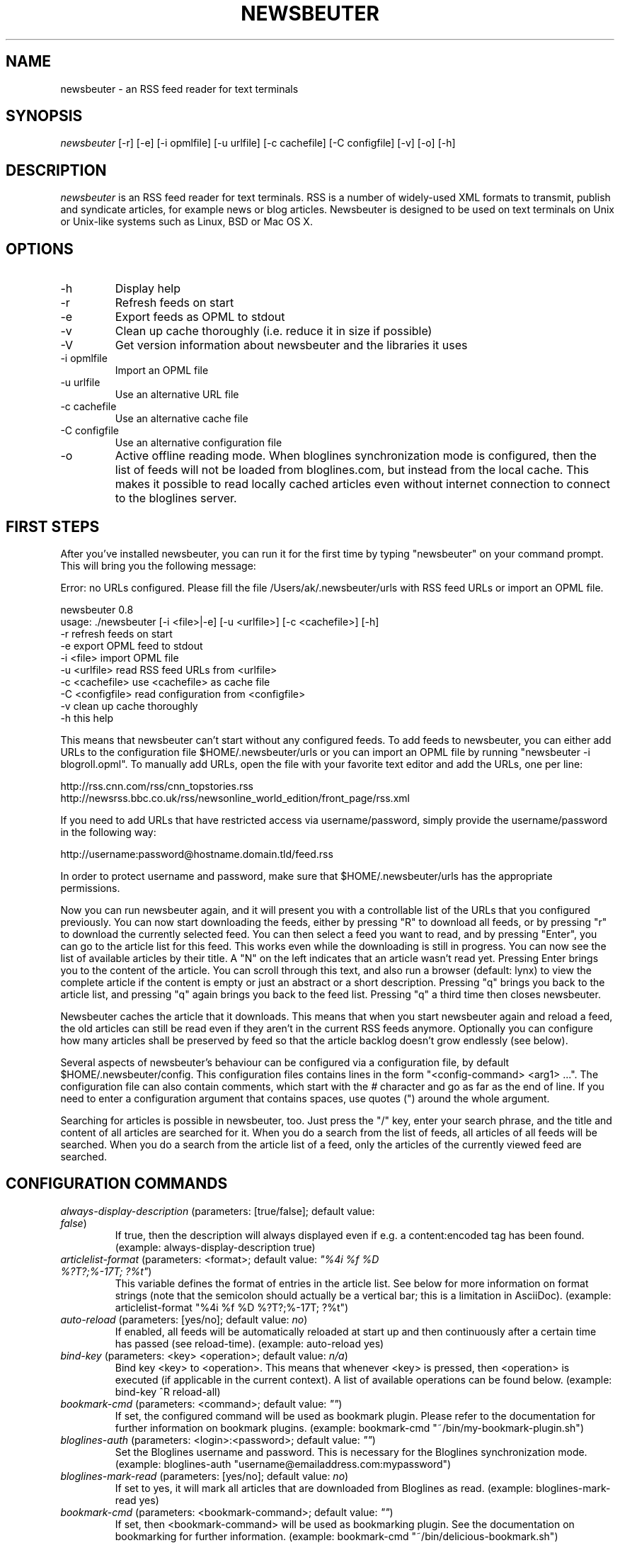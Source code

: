 .\"Generated by db2man.xsl. Don't modify this, modify the source.
.de Sh \" Subsection
.br
.if t .Sp
.ne 5
.PP
\fB\\$1\fR
.PP
..
.de Sp \" Vertical space (when we can't use .PP)
.if t .sp .5v
.if n .sp
..
.de Ip \" List item
.br
.ie \\n(.$>=3 .ne \\$3
.el .ne 3
.IP "\\$1" \\$2
..
.TH "NEWSBEUTER" 1 "" "" ""
.SH NAME
newsbeuter \- an RSS feed reader for text terminals
.SH "SYNOPSIS"


\fInewsbeuter\fR [\-r] [\-e] [\-i opmlfile] [\-u urlfile] [\-c cachefile] [\-C configfile] [\-v] [\-o] [\-h]

.SH "DESCRIPTION"


\fInewsbeuter\fR is an RSS feed reader for text terminals\&. RSS is a number of widely\-used XML formats to transmit, publish and syndicate articles, for example news or blog articles\&. Newsbeuter is designed to be used on text terminals on Unix or Unix\-like systems such as Linux, BSD or Mac OS X\&.

.SH "OPTIONS"

.TP
\-h
Display help

.TP
\-r
Refresh feeds on start

.TP
\-e
Export feeds as OPML to stdout

.TP
\-v
Clean up cache thoroughly (i\&.e\&. reduce it in size if possible)

.TP
\-V
Get version information about newsbeuter and the libraries it uses

.TP
\-i opmlfile
Import an OPML file

.TP
\-u urlfile
Use an alternative URL file

.TP
\-c cachefile
Use an alternative cache file

.TP
\-C configfile
Use an alternative configuration file

.TP
\-o
Active offline reading mode\&. When bloglines synchronization mode is configured, then the list of feeds will not be loaded from bloglines\&.com, but instead from the local cache\&. This makes it possible to read locally cached articles even without internet connection to connect to the bloglines server\&.

.SH "FIRST STEPS"


After you've installed newsbeuter, you can run it for the first time by typing "newsbeuter" on your command prompt\&. This will bring you the following message:

.nf
Error: no URLs configured\&. Please fill the file /Users/ak/\&.newsbeuter/urls with RSS feed URLs or import an OPML file\&.
.fi

.nf
newsbeuter 0\&.8
usage: \&./newsbeuter [\-i <file>|\-e] [\-u <urlfile>] [\-c <cachefile>] [\-h]
        \-r              refresh feeds on start
        \-e              export OPML feed to stdout
        \-i <file>       import OPML file
        \-u <urlfile>    read RSS feed URLs from <urlfile>
        \-c <cachefile>  use <cachefile> as cache file
        \-C <configfile> read configuration from <configfile>
        \-v              clean up cache thoroughly
        \-h              this help
.fi


This means that newsbeuter can't start without any configured feeds\&. To add feeds to newsbeuter, you can either add URLs to the configuration file $HOME/\&.newsbeuter/urls or you can import an OPML file by running "newsbeuter \-i blogroll\&.opml"\&. To manually add URLs, open the file with your favorite text editor and add the URLs, one per line:

.nf
http://rss\&.cnn\&.com/rss/cnn_topstories\&.rss
http://newsrss\&.bbc\&.co\&.uk/rss/newsonline_world_edition/front_page/rss\&.xml
.fi


If you need to add URLs that have restricted access via username/password, simply provide the username/password in the following way:

.nf
http://username:password@hostname\&.domain\&.tld/feed\&.rss
.fi


In order to protect username and password, make sure that $HOME/\&.newsbeuter/urls has the appropriate permissions\&.


Now you can run newsbeuter again, and it will present you with a controllable list of the URLs that you configured previously\&. You can now start downloading the feeds, either by pressing "R" to download all feeds, or by pressing "r" to download the currently selected feed\&. You can then select a feed you want to read, and by pressing "Enter", you can go to the article list for this feed\&. This works even while the downloading is still in progress\&. You can now see the list of available articles by their title\&. A "N" on the left indicates that an article wasn't read yet\&. Pressing Enter brings you to the content of the article\&. You can scroll through this text, and also run a browser (default: lynx) to view the complete article if the content is empty or just an abstract or a short description\&. Pressing "q" brings you back to the article list, and pressing "q" again brings you back to the feed list\&. Pressing "q" a third time then closes newsbeuter\&.


Newsbeuter caches the article that it downloads\&. This means that when you start newsbeuter again and reload a feed, the old articles can still be read even if they aren't in the current RSS feeds anymore\&. Optionally you can configure how many articles shall be preserved by feed so that the article backlog doesn't grow endlessly (see below)\&.


Several aspects of newsbeuter's behaviour can be configured via a configuration file, by default $HOME/\&.newsbeuter/config\&. This configuration files contains lines in the form "<config\-command> <arg1> ..."\&. The configuration file can also contain comments, which start with the \fI#\fR character and go as far as the end of line\&. If you need to enter a configuration argument that contains spaces, use quotes (") around the whole argument\&.


Searching for articles is possible in newsbeuter, too\&. Just press the "/" key, enter your search phrase, and the title and content of all articles are searched for it\&. When you do a search from the list of feeds, all articles of all feeds will be searched\&. When you do a search from the article list of a feed, only the articles of the currently viewed feed are searched\&.

.SH "CONFIGURATION COMMANDS"

.TP
\fIalways\-display\-description\fR (parameters: [true/false]; default value: \fIfalse\fR)
If true, then the description will always displayed even if e\&.g\&. a content:encoded tag has been found\&. (example: always\-display\-description true)

.TP
\fIarticlelist\-format\fR (parameters: <format>; default value: \fI"%4i %f %D %?T?;%\-17T; ?%t"\fR)
This variable defines the format of entries in the article list\&. See below for more information on format strings (note that the semicolon should actually be a vertical bar; this is a limitation in AsciiDoc)\&. (example: articlelist\-format "%4i %f %D %?T?;%\-17T; ?%t")

.TP
\fIauto\-reload\fR (parameters: [yes/no]; default value: \fIno\fR)
If enabled, all feeds will be automatically reloaded at start up and then continuously after a certain time has passed (see reload\-time)\&. (example: auto\-reload yes)

.TP
\fIbind\-key\fR (parameters: <key> <operation>; default value: \fIn/a\fR)
Bind key <key> to <operation>\&. This means that whenever <key> is pressed, then <operation> is executed (if applicable in the current context)\&. A list of available operations can be found below\&. (example: bind\-key ^R reload\-all)

.TP
\fIbookmark\-cmd\fR (parameters: <command>; default value: \fI""\fR)
If set, the configured command will be used as bookmark plugin\&. Please refer to the documentation for further information on bookmark plugins\&. (example: bookmark\-cmd "~/bin/my\-bookmark\-plugin\&.sh")

.TP
\fIbloglines\-auth\fR (parameters: <login>:<password>; default value: \fI""\fR)
Set the Bloglines username and password\&. This is necessary for the Bloglines synchronization mode\&. (example: bloglines\-auth "username@emailaddress\&.com:mypassword")

.TP
\fIbloglines\-mark\-read\fR (parameters: [yes/no]; default value: \fIno\fR)
If set to yes, it will mark all articles that are downloaded from Bloglines as read\&. (example: bloglines\-mark\-read yes)

.TP
\fIbookmark\-cmd\fR (parameters: <bookmark\-command>; default value: \fI""\fR)
If set, then <bookmark\-command> will be used as bookmarking plugin\&. See the documentation on bookmarking for further information\&. (example: bookmark\-cmd "~/bin/delicious\-bookmark\&.sh")

.TP
\fIbrowser\fR (parameters: <browser\-command>; default value: \fIlynx\fR)
Set the browser command to use when opening an article in the browser\&. (example: browser w3m)

.TP
\fIcache\-file\fR (parameters: <path>; default value: \fI"~/\&.newsbeuter/cache\&.db"\fR)
This configuration option sets the cache file\&. This is especially useful if the filesystem of your home directory doesn't support proper locking (e\&.g\&. NFS)\&. (example: cache\-file "/tmp/testcache\&.db")

.TP
\fIcleanup\-on\-quit\fR (parameters: [yes/no]; default value: \fIyes\fR)
If yes, then the cache gets locked and superfluous feeds and items are removed, such as feeds that can't be found in the urls configuration file anymore\&. (example: cleanup\-on\-quit no)

.TP
\fIcolor\fR (parameters: <element> <fgcolor> <bgcolor> [<attr> ...]; default value: \fIn/a\fR)
Set the foreground color, background color and optional attributes for a certain element (example: color background white black)

.TP
\fIconfirm\-exit\fR (parameters: [yes/no]; default value: \fIno\fR)
If set to yes, then newsbeuter will ask for confirmation whether the user really wants to quit newsbeuter\&. (example: confirm\-exit yes)

.TP
\fIdatetime\-format\fR (parameters: <date/time format>; default value: \fI%b %d\fR)
This format specifies the date/time format in the article list\&. For a detailed documentation on the allowed formats, consult the manpage of strftime(3)\&. (example: datetime\-format "%D, %R")

.TP
\fIdefine\-filter\fR (parameters: <name> <filter>; default value: \fIn/a\fR)
With this command, you can predefine filters, which can you later select from a list, and which are then applied after selection\&. This is especially useful for filters that you need often and you don't want to enter them every time you need them\&. (example: define\-filter "all feeds with \fIfun\fR tag" "tags # \\\\"fun\\\\"")

.TP
\fIerror\-log\fR (parameters: <path>; default value: \fI""\fR)
If set, then user errors (e\&.g\&. errors regarding defunct RSS feeds) will be logged to this file\&. (example: error\-log "~/\&.newsbeuter/error\&.log")

.TP
\fIfeedlist\-format\fR (parameters: <format>; default value: \fI"%4i %n %11u %t"\fR)
This variable defines the format of entries in the feed list\&. See below for more information on format strings\&. (example: feedlist\-format " %n %4i \- %11u \-%> %t")

.TP
\fIhtml\-renderer\fR (parameters: <path>; default value: \fIinternal\fR)
If set to "internal", then the internal HTML renderer will be used\&. Otherwise, the specified command will be executed, the HTML to be rendered will be written to the command's stdin, and the program's output will be displayed\&. This makes it possible to use other, external programs, such as w3m, links or lynx, to render HTML\&. (example: html\-renderer "w3m \-dump \-T text/html")

.TP
\fIignore\-article\fR (parameters: <feed> <filterexpr>; default value: \fIn/a\fR)
If a downloaded article from <feed> matches <filterexpr>, then it is ignored and not presented to the user\&. This command is further explained in the "kill file" section below\&. (example: ignore\-article "*" "title =~ \\\\"Windows\\\\"")

.TP
\fIinclude\fR (parameters: <path>; default value: \fIn/a\fR)
With this command, you can include other files to be interpreted as configuration files\&. This is especially useful to separate your configuration into several files, e\&.g\&. key configuration, color configuration, ... (example: include "~/\&.newsbeuter/colors")

.TP
\fImacro\fR (parameters: <macro key> <command list>; default value: \fIn/a\fR)
With this command, you can define a macro key and specify a list of commands that shall be executed when the macro prefix and the macro key are pressed\&. (example: macro k open ; reload ; quit)

.TP
\fImax\-items\fR (parameters: <number>; default value: \fI0\fR)
Set the number of articles to maximally keep per feed\&. If the number is set to 0, then all articles are kept\&. (example: max\-items 100)

.TP
\fInotify\-program\fR (parameters: <path>; default value: \fI""\fR)
If set, then the configured program will be executed if new articles arrived (through a reload)\&. The first parameter of the called program contains the notification message\&. (example: notify\-program "~/bin/my\-notifier")

.TP
\fInotify\-screen\fR (parameters: [yes/no]; default value: \fIno\fR)
If yes, then a "privacy message" will be sent to the terminal, containing a notification message about new articles\&. This is especially useful if you use terminal emulations such as GNU screen which implement privacy messages\&. (example: notify\-screen yes)

.TP
\fInotify\-xterm\fR (parameters: [yes/no]; default value: \fIno\fR)
If yes, then the xterm window title will be set to a notification message about new articles\&. (example: notify\-xterm yes)

.TP
\fIpodcast\-auto\-enqueue\fR (parameters: [yes/no]; default value: \fIno\fR)
If yes, then all podcast URLs that are found in articles are added to the podcast download queue\&. See below for more information on podcast support in newsbeuter\&. (example: podcast\-auto\-enqueue yes)

.TP
\fIopml\-url\fR (parameters: <url>; default value: \fI""\fR)
If the OPML online subscription mode is enabled, then the list of feeds will be taken from the OPML file found on this location\&. (example: opml\-url "http://host\&.domain\&.tld/blogroll\&.opml")

.TP
\fIproxy\fR (parameters: <server:port>; default value: \fIn/a\fR)
Set the proxy to use for downloading RSS feeds\&. (example: proxy localhost:3128)

.TP
\fIproxy\-auth\fR (parameters: <auth>; default value: \fIn/a\fR)
Set the proxy authentication string\&. (example: proxy\-auth user:password)

.TP
\fIrefresh\-on\-startup\fR (parameters: [yes/no]; default value: \fIno\fR)
If yes, then all feeds will be reloaded when newsbeuter starts up\&. This is equivalent to the \-r commandline option\&. (example: refresh\-on\-startup yes)

.TP
\fIreload\-time\fR (parameters: <number>; default value: \fI60\fR)
The number of minutes between automatic reloads\&. (example: reload\-time 120)

.TP
\fIsave\-path\fR (parameters: <path>; default value: \fI~/\fR)
The default path where articles shall be saved to\&. If an invalid path is specified, the current directory is used\&. (example: save\-path "~/Saved Articles")

.TP
\fIshow\-read\-feeds\fR (parameters: [yes/no]; default value: \fIyes\fR)
If yes, then all feeds, including those without unread articles, are listed\&. If no, then only feeds with one or more unread articles are list\&. (example: show\-read\-feeds no)

.TP
\fItext\-width\fR (parameters: <number>; default value: \fI0\fR)
If set to a number greater than 0, then all HTML will be rendered to this maximum line length\&. If set to 0, the terminal width will be used\&. (example: text\-width 72)

.TP
\fIsuppress\-first\-reload\fR (parameters: [yes/no]; default value: \fIno\fR)
If yes, then the first automatic reload will be suppressed if auto\-reload is set to yes\&. (example: suppress\-first\-reload yes)

.TP
\fIunbind\-key\fR (parameters: <key>; default value: \fIn/a\fR)
Unbind key <key>\&. This means that no operation is called when <key> is pressed\&. (example: unbind\-key R)

.TP
\fIurls\-source\fR (parameters: <source>; default value: \fI"local"\fR)
This configuration command sets the source where URLs shall be retrieved from\&. By default, this is ~/\&.newsbeuter/urls\&. Alternatively, you can set it to "bloglines", which enables newsbeuter's Bloglines synchronization mode, or to "opml", which enables newsbeuter's OPML online subscription mode\&. (example: urls\-source "bloglines")

.TP
\fIuse\-proxy\fR (parameters: [yes/no]; default value: \fIno\fR)
If yes, then the configured proxy will be used for downloading the RSS feeds\&. (example: use\-proxy yes)

.TP
\fIuser\-agent\fR (parameters: <user agent string>; default value: \fI""\fR)
If set to a non\-zero\-length string, this value will be used as HTTP User\-Agent header for all HTTP requests\&. (example: user\-agent "Lynx/2\&.8\&.5rel\&.1 libwww\-FM/2\&.14")

.SH "TAGGING"


Newsbeuter comes with the possibility to categorize or "tag", as well call it, RSS feeds\&. Every RSS feed can be assigned 0 or more tags\&. Within newsbeuter, you can then select to only show RSS feeds that match a certain tag\&. That makes it easy to categorize your feeds in a flexible and powerful way\&.


Usually, the /\&.newsbeuter/urls file contains one RSS feed URL per line\&. To assign a tag to an RSS feed, simply attach it as a single word, separated by blanks such as space or tab\&. If the tag needs to contain spaces, you must use quotes (") around the tag (see example below)\&. An example /\&.newsbeuter/urls file may look like this:

.nf
http://blog\&.fefe\&.de/rss\&.xml?html interesting conspiracy news "cool stuff"
http://rss\&.orf\&.at/news\&.xml news orf
http://www\&.heise\&.de/newsticker/heise\&.rdf news interesting
.fi


When you now start newsbeuter with this configuration, you can press "t" to select a tag\&. When you select the tag "news", you will see all three RSS feeds\&. Pressing "t" again and e\&.g\&. selecting the "conspiracy" tag, you will only see the http://blog\&.fefe\&.de/rss\&.xml?html RSS feed\&. Pressing "^T" clears the current tag, and again shows all RSS feeds, regardless of their assigned tags\&.


A special type of tag are tags that start with the tilde character ("")\&. When such a tag is found, the feed title is set to the tag name (excluding the character)\&. With this feature, you can give feeds any title you want in your feed list:

.nf
http://rss\&.orf\&.at/news\&.xml "~ORF News"
.fi

.SH "SCRIPTS AND FILTERS"


From version 0\&.4 on, newsbeuter contains support for Snownews extensions\&. The RSS feed readers Snownews and Liferea share a common way of extending the readers with custom scripts\&. Two mechanisms, namely "execurl" and "filter" type scripts, are available and supported by newsbeuter\&.


An "execurl" script can be any program that gets executed and whose output is interpreted as RSS feed, while "filter" scripts are fed with the content of a configured URL and whose output is interpreted as RSS feed\&.


The configuration is simple and straight\-forward\&. Just add to your ~/\&.newsbeuter/urls file configuration lines like the following ones:

.nf
exec:~/bin/execurl\-script
filter:~/bin/filter\-script:http://some\&.test/url
.fi


The first line shows how to add an execurl script to your configuration: start the line with "exec:" and then immediately append the path of the script that shall be executed\&. If this script requires additional parameters, simply use quotes:

.nf
"exec:~/bin/execurl\-script param1 param2"
.fi


The second line shows how to add a filter script to your configuration: start the line with "filter:", then immediately append the path of the script, then append a colon (":"), and then append the URL of the file that shall be fed to the script\&. Again, if the script requires any parameters, simply quote:

.nf
"filter:~/bin/filter\-script param1 param2:http://url/foobar"
.fi


In both cases, the tagging feature as described above is still available:

.nf
exec:~/bin/execurl\-script tag1 tag2 "quoted tag"
filter:~/bin/filter\-script:http://some\&.test/url tag3 tag4 tag5
.fi


A collection of such extension scripts can be found on this website: http://kiza\&.kcore\&.de/software/snownews/snowscripts/extensions


If you want to write your own extensions, refer to this website for further instructions: http://kiza\&.kcore\&.de/software/snownews/snowscripts/writing

.SH "COMMAND LINE"


Like other text\-oriented software, newsbeuter contains an internal commandline to modify configuration variables ad hoc and to run own commands\&. It provides a flexible access to the functionality of newsbeuter which is especially useful for advanced users\&.


To start the commandline, type ":"\&. You will see a ":" prompt at the bottom of the screen, similar to tools like vi(m) or mutt\&. You can now enter commands\&. Pressing the return key executes the command (possibly giving feedback to the user) and closes the commandline\&. You can cancel entering commands by pressing the ESC key\&. Currently, the following commands are available:

.TP
\fIquit\fR
Quit newsbeuter

.TP
\fIsave\fR <filename>
Save current article to <filename>

.TP
\fIset\fR <variable>[=<value>]
Set (or get) configuration variable value

.TP
\fItag\fR <tagname>
Select a certain tag

.TP
\fI<number>\fR
Jump to the <number>th entry in the current dialog

.SH "FILES"


\fI$HOME/\&.newsbeuter/config\fR


\fI$HOME/\&.newsbeuter/urls\fR

.SH "SEE ALSO"


podbeuter(1)\&. The documentation that comes with newsbeuter is a good source about the general use and configuration of newsbeuter\&.

.SH "AUTHORS"


Andreas Krennmair <ak@synflood\&.at>, for contributors see AUTHORS file\&.

